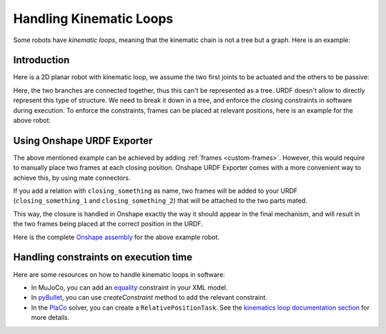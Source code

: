 Handling Kinematic Loops
========================

Some robots have *kinematic loops*, meaning that the kinematic chain is not a tree but a graph.
Here is an example:

Introduction
------------

Here is a 2D planar robot with kinematic loop, we assume the two first joints to be actuated and the others to
be passive:

.. raw:: html

    <center>
    <video width="50%" controls>
    <source src="https://github.com/Rhoban/placo-examples/raw/master/kinematics/videos/planar_2dof_trajectory.mp4" type="video/mp4">
    </video>
    </center>
    <br/>


Here, the two branches are connected together, thus this can't be represented as a tree.
URDF doesn't allow to directly represent this type of structure. We need to break it down in a tree, and enforce the
closing constraints in software during execution.
To enforce the constraints, frames can be placed at relevant positions, here is an example for the above robot:

.. image:: _static/img/opened_chain.png    
    :width: 200px
    :align: center

Using Onshape URDF Exporter
---------------------------

The above mentioned example can be achieved by adding :ref:`frames <custom-frames>`. However, this would require to
manually place two frames at each closing position. Onshape URDF Exporter comes with a more convenient way to achieve this,
by using mate connectors.

If you add a relation with ``closing_something`` as name, two frames will be added to your URDF
(``closing_something_1`` and ``closing_something_2``) that will be attached to the two parts mated.

This way, the closure is handled in Onshape exactly the way it should appear in the final mechanism, and will result
in the two frames being placed at the correct position in the URDF.

Here is the complete `Onshape assembly <https://cad.onshape.com/documents/04b05c47de7576f35c0e99b3/w/68041f3f5c827a258b40039c/e/db543f501b01adf8144064e3?renderMode=0&uiState=665d8e3a6de6705d2f788204>`_ for the above example robot.

Handling constraints on execution time
--------------------------------------

Here are some resources on how to handle kinematic loops in software:

* In MuJoCo, you can add an `equality <https://mujoco.readthedocs.io/en/stable/computation/index.html#coequality>`_ constraint in your XML model.
* In `pyBullet <https://pybullet.org/wordpress/>`_, you can use `createConstraint` method to add the relevant constraint.
* In the `PlaCo <https://placo.readthedocs.io/>`_ solver, you can create a
  ``RelativePositionTask``. See the
  `kinematics loop documentation section <https://placo.readthedocs.io/en/latest/kinematics/loop_closures.html>`_
  for  more details.
